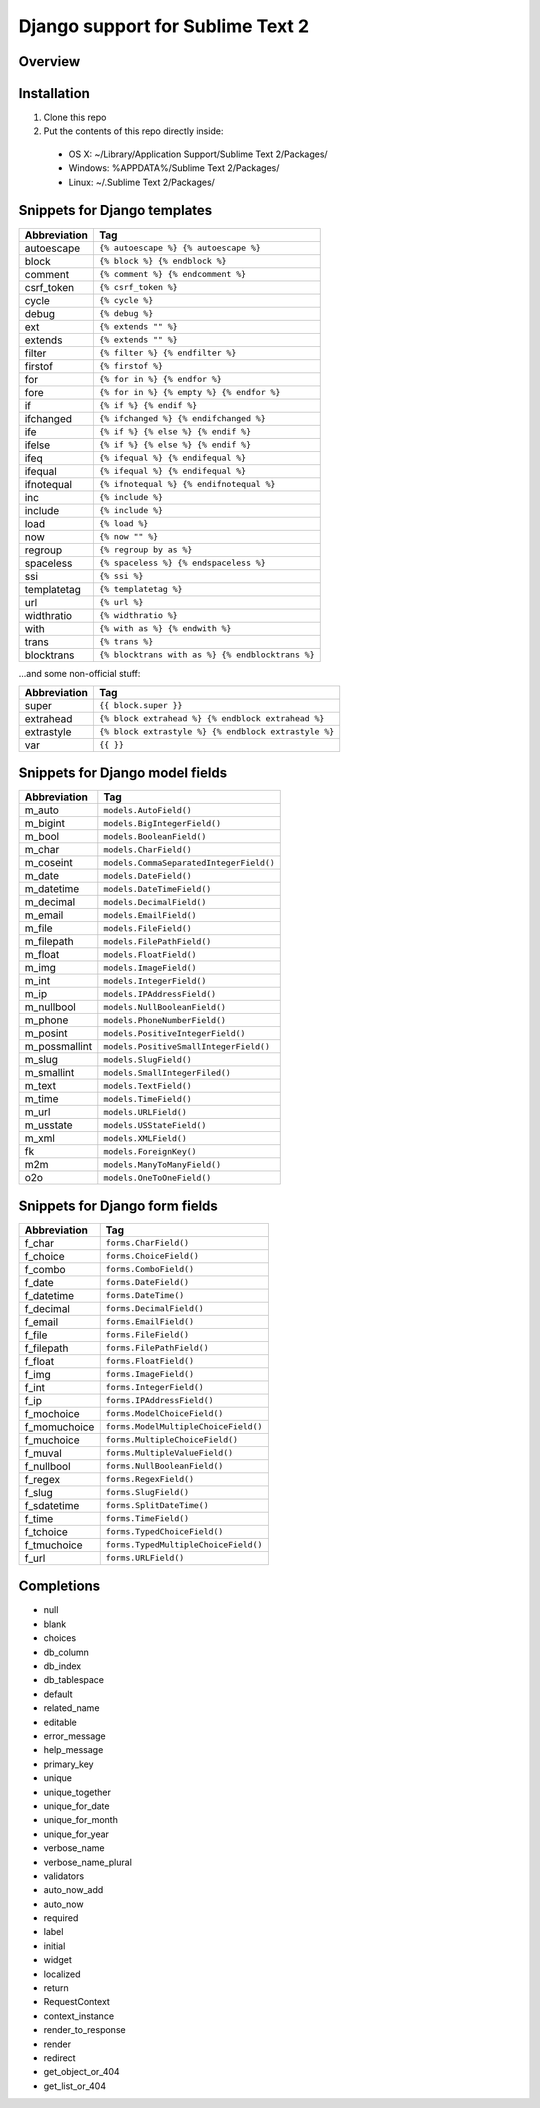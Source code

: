 ==================================
Django support for Sublime Text 2
==================================
Overview
--------

Installation
------------

1. Clone this repo
2. Put the contents of this repo directly inside:

 - OS X: ~/Library/Application Support/Sublime Text 2/Packages/
 - Windows: %APPDATA%/Sublime Text 2/Packages/
 - Linux: ~/.Sublime Text 2/Packages/

Snippets for Django templates
------------------------------
=============== ======================================================
 Abbreviation                        Tag
=============== ======================================================
 autoescape      ``{% autoescape %} {% autoescape %}``
 block           ``{% block %} {% endblock %}``
 comment         ``{% comment %} {% endcomment %}``
 csrf_token      ``{% csrf_token %}``
 cycle           ``{% cycle %}``
 debug           ``{% debug %}``
 ext             ``{% extends "" %}``
 extends         ``{% extends "" %}``
 filter          ``{% filter %} {% endfilter %}``
 firstof         ``{% firstof %}``
 for             ``{% for in %} {% endfor %}``
 fore            ``{% for in %} {% empty %} {% endfor %}``
 if              ``{% if %} {% endif %}``
 ifchanged       ``{% ifchanged %} {% endifchanged %}``
 ife             ``{% if %} {% else %} {% endif %}``
 ifelse          ``{% if %} {% else %} {% endif %}``
 ifeq            ``{% ifequal %} {% endifequal %}``
 ifequal         ``{% ifequal %} {% endifequal %}``
 ifnotequal      ``{% ifnotequal %} {% endifnotequal %}``
 inc             ``{% include %}``
 include         ``{% include %}``
 load            ``{% load %}``
 now             ``{% now "" %}``
 regroup         ``{% regroup by as %}``
 spaceless       ``{% spaceless %} {% endspaceless %}``
 ssi             ``{% ssi %}``
 templatetag     ``{% templatetag %}``
 url             ``{% url %}``
 widthratio      ``{% widthratio %}``
 with            ``{% with as %} {% endwith %}``
 trans           ``{% trans %}``
 blocktrans		 ``{% blocktrans with as %} {% endblocktrans %}``
=============== ======================================================

...and some non-official stuff:

=============== ======================================================
 Abbreviation                        Tag
=============== ======================================================
 super           ``{{ block.super }}``
 extrahead       ``{% block extrahead %} {% endblock extrahead %}``
 extrastyle      ``{% block extrastyle %} {% endblock extrastyle %}``
 var		     ``{{ }}``
=============== ======================================================

Snippets for Django model fields
---------------------------------
=============== ======================================================
 Abbreviation                        Tag
=============== ======================================================
 m_auto          ``models.AutoField()``
 m_bigint        ``models.BigIntegerField()``
 m_bool          ``models.BooleanField()``
 m_char          ``models.CharField()``
 m_coseint       ``models.CommaSeparatedIntegerField()``
 m_date          ``models.DateField()``
 m_datetime      ``models.DateTimeField()``
 m_decimal       ``models.DecimalField()``
 m_email         ``models.EmailField()``
 m_file          ``models.FileField()``
 m_filepath      ``models.FilePathField()``
 m_float         ``models.FloatField()``
 m_img           ``models.ImageField()``
 m_int           ``models.IntegerField()``
 m_ip            ``models.IPAddressField()``
 m_nullbool      ``models.NullBooleanField()``
 m_phone         ``models.PhoneNumberField()``
 m_posint        ``models.PositiveIntegerField()``
 m_possmallint   ``models.PositiveSmallIntegerField()``
 m_slug          ``models.SlugField()``
 m_smallint      ``models.SmallIntegerFiled()``
 m_text          ``models.TextField()``
 m_time          ``models.TimeField()``
 m_url           ``models.URLField()``
 m_usstate       ``models.USStateField()``
 m_xml           ``models.XMLField()``
 fk              ``models.ForeignKey()``
 m2m             ``models.ManyToManyField()``
 o2o             ``models.OneToOneField()``
=============== ======================================================

Snippets for Django form fields
--------------------------------
=============== ======================================================
 Abbreviation                        Tag
=============== ======================================================
 f_char          ``forms.CharField()``
 f_choice        ``forms.ChoiceField()``
 f_combo         ``forms.ComboField()``
 f_date          ``forms.DateField()``
 f_datetime      ``forms.DateTime()``
 f_decimal       ``forms.DecimalField()``
 f_email         ``forms.EmailField()``
 f_file          ``forms.FileField()``
 f_filepath      ``forms.FilePathField()``
 f_float         ``forms.FloatField()``
 f_img           ``forms.ImageField()``
 f_int           ``forms.IntegerField()``
 f_ip            ``forms.IPAddressField()``
 f_mochoice      ``forms.ModelChoiceField()``
 f_momuchoice    ``forms.ModelMultipleChoiceField()``
 f_muchoice      ``forms.MultipleChoiceField()``
 f_muval         ``forms.MultipleValueField()``
 f_nullbool      ``forms.NullBooleanField()``
 f_regex         ``forms.RegexField()``
 f_slug          ``forms.SlugField()``
 f_sdatetime     ``forms.SplitDateTime()``
 f_time          ``forms.TimeField()``
 f_tchoice       ``forms.TypedChoiceField()``
 f_tmuchoice     ``forms.TypedMultipleChoiceField()``
 f_url           ``forms.URLField()``
=============== ======================================================

Completions
------------

- null
- blank
- choices
- db_column
- db_index
- db_tablespace
- default
- related_name
- editable
- error_message
- help_message
- primary_key
- unique
- unique_together
- unique_for_date
- unique_for_month
- unique_for_year
- verbose_name
- verbose_name_plural
- validators
- auto_now_add
- auto_now

- required
- label
- initial
- widget
- localized

- return
- RequestContext
- context_instance
- render_to_response
- render
- redirect
- get_object_or_404
- get_list_or_404